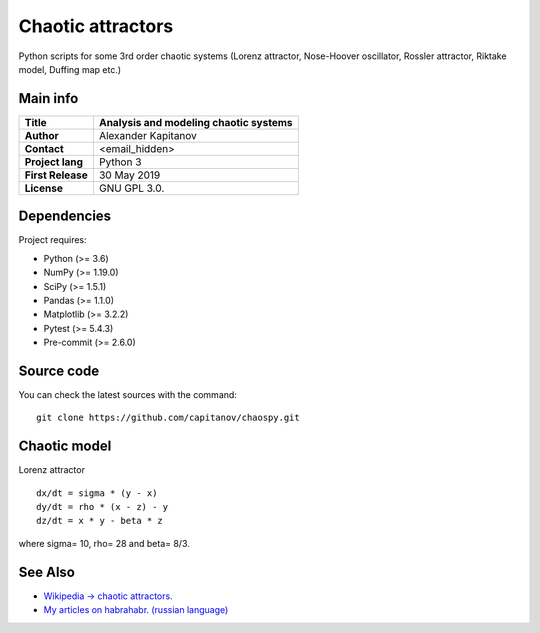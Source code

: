 .. -*- mode: rst -*-

Chaotic attractors
==================

Python scripts for some 3rd order chaotic systems (Lorenz attractor,
Nose-Hoover oscillator, Rossler attractor, Riktake model, Duffing map etc.)

Main info
~~~~~~~~~

+---------------------+-----------------------------------------+
| **Title**           | Analysis and modeling chaotic systems   |
+=====================+=========================================+
| **Author**          | Alexander Kapitanov                     |
+---------------------+-----------------------------------------+
| **Contact**         | <email_hidden>                          |
+---------------------+-----------------------------------------+
| **Project lang**    | Python 3                                |
+---------------------+-----------------------------------------+
| **First Release**   | 30 May 2019                             |
+---------------------+-----------------------------------------+
| **License**         | GNU GPL 3.0.                            |
+---------------------+-----------------------------------------+

Dependencies
~~~~~~~~~~~~

Project requires:

- Python (>= 3.6)
- NumPy (>= 1.19.0)
- SciPy (>= 1.5.1)
- Pandas (>= 1.1.0)
- Matplotlib (>= 3.2.2)
- Pytest (>= 5.4.3)
- Pre-commit (>= 2.6.0)

Source code
~~~~~~~~~~~

You can check the latest sources with the command::

    git clone https://github.com/capitanov/chaospy.git

Chaotic model
~~~~~~~~~~~~~~

Lorenz attractor

::

    dx/dt = sigma * (y - x)
    dy/dt = rho * (x - z) - y
    dz/dt = x * y - beta * z

where sigma= 10, rho= 28 and beta= 8/3.

.. image:: https://raw.githubusercontent.com/capitanov/chaospy/master/img/Lorenz_3d.gif?sanitize=true

See Also
~~~~~~~~

- `Wikipedia -> chaotic attractors. <https://en.wikipedia.org/wiki/Attractor>`__
- `My articles on habrahabr. (russian language) <https://habr.com/users/capitanov/topics/>`__

